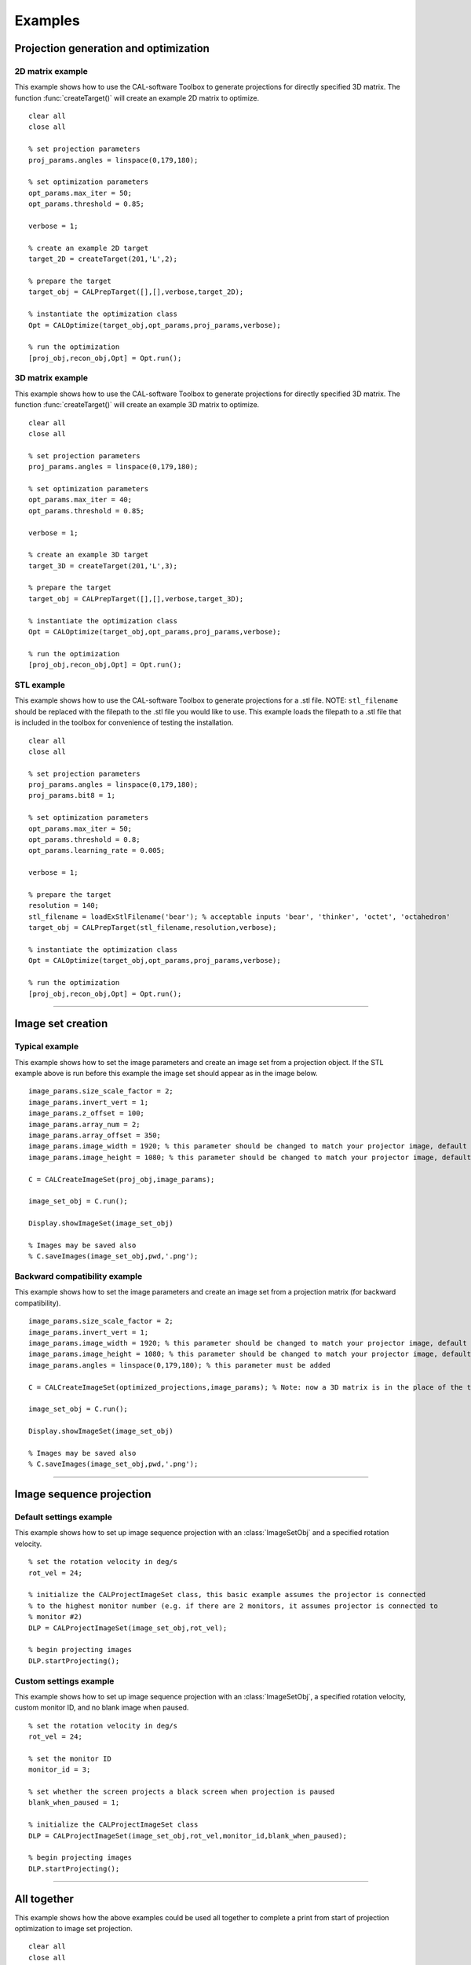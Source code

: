 .. _examples:

========
Examples
========
.. highlight:: matlab


Projection generation and optimization
**************************************

2D matrix example
-----------------
This example shows how to use the CAL-software Toolbox to generate projections for directly specified 3D matrix. The function :func:`createTarget()`
will create an example 2D matrix to optimize. 
::
    clear all
    close all

    % set projection parameters
    proj_params.angles = linspace(0,179,180);

    % set optimization parameters
    opt_params.max_iter = 50;
    opt_params.threshold = 0.85;

    verbose = 1;

    % create an example 2D target
    target_2D = createTarget(201,'L',2);

    % prepare the target
    target_obj = CALPrepTarget([],[],verbose,target_2D);

    % instantiate the optimization class
    Opt = CALOptimize(target_obj,opt_params,proj_params,verbose);

    % run the optimization
    [proj_obj,recon_obj,Opt] = Opt.run();




3D matrix example
-----------------
This example shows how to use the CAL-software Toolbox to generate projections for directly specified 3D matrix. The function :func:`createTarget()`
will create an example 3D matrix to optimize. 
::
    clear all
    close all

    % set projection parameters
    proj_params.angles = linspace(0,179,180);

    % set optimization parameters
    opt_params.max_iter = 40;
    opt_params.threshold = 0.85;

    verbose = 1;

    % create an example 3D target
    target_3D = createTarget(201,'L',3);

    % prepare the target
    target_obj = CALPrepTarget([],[],verbose,target_3D);

    % instantiate the optimization class
    Opt = CALOptimize(target_obj,opt_params,proj_params,verbose);

    % run the optimization
    [proj_obj,recon_obj,Opt] = Opt.run();



STL example
-----------
This example shows how to use the CAL-software Toolbox to generate projections for a .stl file. NOTE: ``stl_filename`` should be 
replaced with the filepath to the .stl file you would like to use. This example loads the filepath to a .stl file that is included
in the toolbox for convenience of testing the installation.
::
    clear all
    close all

    % set projection parameters
    proj_params.angles = linspace(0,179,180);
    proj_params.bit8 = 1;

    % set optimization parameters
    opt_params.max_iter = 50;
    opt_params.threshold = 0.8;
    opt_params.learning_rate = 0.005;

    verbose = 1;

    % prepare the target
    resolution = 140;
    stl_filename = loadExStlFilename('bear'); % acceptable inputs 'bear', 'thinker', 'octet', 'octahedron'
    target_obj = CALPrepTarget(stl_filename,resolution,verbose);

    % instantiate the optimization class
    Opt = CALOptimize(target_obj,opt_params,proj_params,verbose);

    % run the optimization
    [proj_obj,recon_obj,Opt] = Opt.run();


------



Image set creation
******************

Typical example
---------------
This example shows how to set the image parameters and create an image set from a projection object. If the STL example above is run before this example the image set should appear as in the image below.
::
    image_params.size_scale_factor = 2;
    image_params.invert_vert = 1;
    image_params.z_offset = 100;
    image_params.array_num = 2;
    image_params.array_offset = 350;
    image_params.image_width = 1920; % this parameter should be changed to match your projector image, default is 1920
    image_params.image_height = 1080; % this parameter should be changed to match your projector image, default is 1080
 
    C = CALCreateImageSet(proj_obj,image_params);

    image_set_obj = C.run();

    Display.showImageSet(image_set_obj)
    
    % Images may be saved also
    % C.saveImages(image_set_obj,pwd,'.png');


.. image:: images/image_set_ex.png
   :width: 400

Backward compatibility example
------------------------------
This example shows how to set the image parameters and create an image set from a projection matrix (for backward compatibility). 
::
    image_params.size_scale_factor = 2;
    image_params.invert_vert = 1;
    image_params.image_width = 1920; % this parameter should be changed to match your projector image, default is 1920
    image_params.image_height = 1080; % this parameter should be changed to match your projector image, default is 1080
    image_params.angles = linspace(0,179,180); % this parameter must be added 

    C = CALCreateImageSet(optimized_projections,image_params); % Note: now a 3D matrix is in the place of the typical projection object

    image_set_obj = C.run();

    Display.showImageSet(image_set_obj)

    % Images may be saved also
    % C.saveImages(image_set_obj,pwd,'.png');



-----

Image sequence projection
*************************

Default settings example
------------------------
This example shows how to set up image sequence projection with an :class:`ImageSetObj` and a specified rotation velocity.
::
    % set the rotation velocity in deg/s
    rot_vel = 24;

    % initialize the CALProjectImageSet class, this basic example assumes the projector is connected
    % to the highest monitor number (e.g. if there are 2 monitors, it assumes projector is connected to 
    % monitor #2)
    DLP = CALProjectImageSet(image_set_obj,rot_vel);

    % begin projecting images
    DLP.startProjecting(); 


Custom settings example
-----------------------
This example shows how to set up image sequence projection with an :class:`ImageSetObj`, a specified rotation velocity, custom monitor ID, and no blank image when paused.
::
    % set the rotation velocity in deg/s
    rot_vel = 24;

    % set the monitor ID
    monitor_id = 3;

    % set whether the screen projects a black screen when projection is paused
    blank_when_paused = 1;

    % initialize the CALProjectImageSet class
    DLP = CALProjectImageSet(image_set_obj,rot_vel,monitor_id,blank_when_paused);

    % begin projecting images
    DLP.startProjecting(); 



-----


All together
************
This example shows how the above examples could be used all together to complete a print from start of projection optimization to image set projection.
::
    clear all
    close all

    %%%%%%%%%%%%%  Projection generation and optimization  %%%%%%%%%%%%%
    % set projection parameters
    proj_params.angles = linspace(0,179,180);
    proj_params.bit8 = 1;

    % set optimization parameters
    opt_params.max_iter = 50;
    opt_params.threshold = 0.8;
    opt_params.learning_rate = 0.005;

    verbose = 1;

    % prepare the target
    resolution = 140;
    stl_filename = loadExStlFilename('bear'); % acceptable inputs 'bear', 'thinker', 'octet', 'octahedron'
    target_obj = CALPrepTarget(stl_filename,resolution,verbose);

    % instantiate the optimization class
    Opt = CALOptimize(target_obj,opt_params,proj_params,verbose);

    % run the optimization
    [proj_obj,recon_obj,Opt] = Opt.run();

    %%%%%%%%%%%%%  Image set creation  %%%%%%%%%%%%%
    % set the desired image modifiers
    image_params.size_scale_factor = 2;
    image_params.invert_vert = 1;
    image_params.image_width = 1920; % this parameter should be changed to match your projector image, default is 1920
    image_params.image_height = 1080; % this parameter should be changed to match your projector image, default is 1080
 
    C = CALCreateImageSet(proj_obj,image_params);

    % create the image set
    image_set_obj = C.run();

    %%%%%%%%%%%%%  Image sequence projection  %%%%%%%%%%%%%
    % set the rotation velocity in deg/s
    rot_vel = 24;

    % set the monitor ID
    monitor_id = 2;

    % set whether the screen projects a black screen when projection is paused
    blank_when_paused = 1;

    % initialize the CALProjectImageSet class
    DLP = CALProjectImageSet(image_set_obj,rot_vel,monitor_id,blank_when_paused);

    % begin projecting images
    DLP.startProjecting(); 